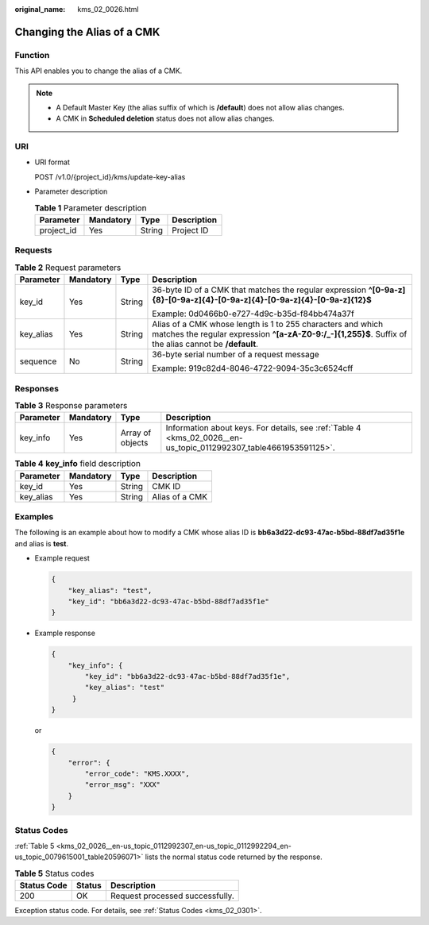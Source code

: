 :original_name: kms_02_0026.html

.. _kms_02_0026:

Changing the Alias of a CMK
===========================

Function
--------

This API enables you to change the alias of a CMK.

.. note::

   -  A Default Master Key (the alias suffix of which is **/default**) does not allow alias changes.
   -  A CMK in **Scheduled deletion** status does not allow alias changes.

URI
---

-  URI format

   POST /v1.0/{project_id}/kms/update-key-alias

-  Parameter description

   .. table:: **Table 1** Parameter description

      ========== ========= ====== ===========
      Parameter  Mandatory Type   Description
      ========== ========= ====== ===========
      project_id Yes       String Project ID
      ========== ========= ====== ===========

Requests
--------

.. table:: **Table 2** Request parameters

   +-----------------+-----------------+-----------------+-----------------------------------------------------------------------------------------------------------------------------------------------------------------------+
   | Parameter       | Mandatory       | Type            | Description                                                                                                                                                           |
   +=================+=================+=================+=======================================================================================================================================================================+
   | key_id          | Yes             | String          | 36-byte ID of a CMK that matches the regular expression **^[0-9a-z]{8}-[0-9a-z]{4}-[0-9a-z]{4}-[0-9a-z]{4}-[0-9a-z]{12}$**                                            |
   |                 |                 |                 |                                                                                                                                                                       |
   |                 |                 |                 | Example: 0d0466b0-e727-4d9c-b35d-f84bb474a37f                                                                                                                         |
   +-----------------+-----------------+-----------------+-----------------------------------------------------------------------------------------------------------------------------------------------------------------------+
   | key_alias       | Yes             | String          | Alias of a CMK whose length is 1 to 255 characters and which matches the regular expression **^[a-zA-Z0-9:/_-]{1,255}$**. Suffix of the alias cannot be **/default**. |
   +-----------------+-----------------+-----------------+-----------------------------------------------------------------------------------------------------------------------------------------------------------------------+
   | sequence        | No              | String          | 36-byte serial number of a request message                                                                                                                            |
   |                 |                 |                 |                                                                                                                                                                       |
   |                 |                 |                 | Example: 919c82d4-8046-4722-9094-35c3c6524cff                                                                                                                         |
   +-----------------+-----------------+-----------------+-----------------------------------------------------------------------------------------------------------------------------------------------------------------------+

Responses
---------

.. table:: **Table 3** Response parameters

   +-----------+-----------+------------------+-------------------------------------------------------------------------------------------------------------------+
   | Parameter | Mandatory | Type             | Description                                                                                                       |
   +===========+===========+==================+===================================================================================================================+
   | key_info  | Yes       | Array of objects | Information about keys. For details, see :ref:`Table 4 <kms_02_0026__en-us_topic_0112992307_table4661953591125>`. |
   +-----------+-----------+------------------+-------------------------------------------------------------------------------------------------------------------+

.. _kms_02_0026__en-us_topic_0112992307_table4661953591125:

.. table:: **Table 4** **key_info** field description

   ========= ========= ====== ==============
   Parameter Mandatory Type   Description
   ========= ========= ====== ==============
   key_id    Yes       String CMK ID
   key_alias Yes       String Alias of a CMK
   ========= ========= ====== ==============

Examples
--------

The following is an example about how to modify a CMK whose alias ID is **bb6a3d22-dc93-47ac-b5bd-88df7ad35f1e** and alias is **test**.

-  Example request

   .. code-block::

      {
          "key_alias": "test",
          "key_id": "bb6a3d22-dc93-47ac-b5bd-88df7ad35f1e"
      }

-  Example response

   .. code-block::

      {
          "key_info": {
              "key_id": "bb6a3d22-dc93-47ac-b5bd-88df7ad35f1e",
              "key_alias": "test"
           }
      }

   or

   .. code-block::

      {
          "error": {
              "error_code": "KMS.XXXX",
              "error_msg": "XXX"
          }
      }

Status Codes
------------

:ref:`Table 5 <kms_02_0026__en-us_topic_0112992307_en-us_topic_0112992294_en-us_topic_0079615001_table20596071>` lists the normal status code returned by the response.

.. _kms_02_0026__en-us_topic_0112992307_en-us_topic_0112992294_en-us_topic_0079615001_table20596071:

.. table:: **Table 5** Status codes

   =========== ====== ===============================
   Status Code Status Description
   =========== ====== ===============================
   200         OK     Request processed successfully.
   =========== ====== ===============================

Exception status code. For details, see :ref:`Status Codes <kms_02_0301>`.
